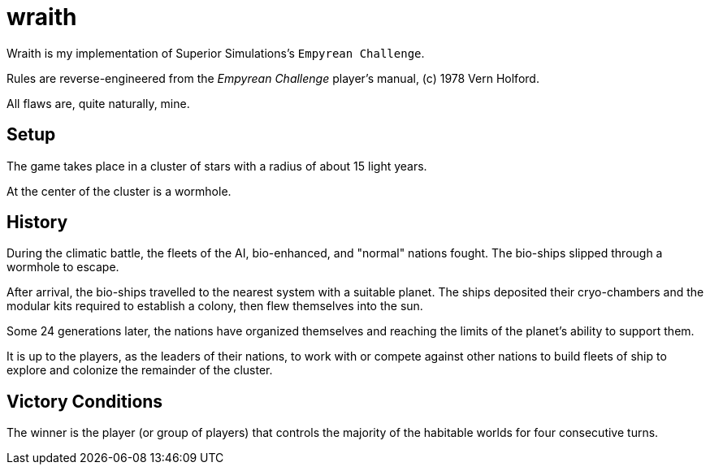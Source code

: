 = wraith

Wraith is my implementation of Superior Simulations's `Empyrean Challenge`.

Rules are reverse-engineered from the _Empyrean Challenge_ player's manual,
(c) 1978 Vern Holford.

All flaws are, quite naturally, mine.

== Setup
The game takes place in a cluster of stars with a radius of about 15 light years.

At the center of the cluster is a wormhole.

== History
During the climatic battle, the fleets of the AI, bio-enhanced, and "normal" nations fought.
The bio-ships slipped through a wormhole to escape.

After arrival, the bio-ships travelled to the nearest system with a suitable planet.
The ships deposited their cryo-chambers and the modular kits required to establish a colony,
then flew themselves into the sun.

Some 24 generations later, the nations have organized themselves and reaching the limits of the
planet's ability to support them.

It is up to the players, as the leaders of their nations, to work with or compete against
other nations to build fleets of ship to explore and colonize the remainder of the cluster.

== Victory Conditions
The winner is the player (or group of players) that controls the majority of the habitable worlds
for four consecutive turns.